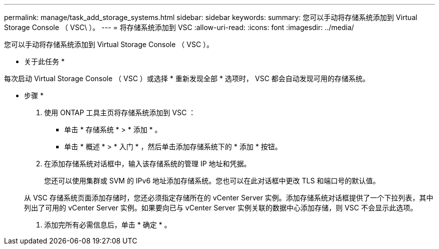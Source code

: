 ---
permalink: manage/task_add_storage_systems.html 
sidebar: sidebar 
keywords:  
summary: 您可以手动将存储系统添加到 Virtual Storage Console （ VSC\ ）。 
---
= 将存储系统添加到 VSC
:allow-uri-read: 
:icons: font
:imagesdir: ../media/


[role="lead"]
您可以手动将存储系统添加到 Virtual Storage Console （ VSC ）。

* 关于此任务 *

每次启动 Virtual Storage Console （ VSC ）或选择 * 重新发现全部 * 选项时， VSC 都会自动发现可用的存储系统。

* 步骤 *

. 使用 ONTAP 工具主页将存储系统添加到 VSC ：
+
** 单击 * 存储系统 * > * 添加 * 。
** 单击 * 概述 * > * 入门 * ，然后单击添加存储系统下的 * 添加 * 按钮。


. 在添加存储系统对话框中，输入该存储系统的管理 IP 地址和凭据。
+
您还可以使用集群或 SVM 的 IPv6 地址添加存储系统。您也可以在此对话框中更改 TLS 和端口号的默认值。

+
从 VSC 存储系统页面添加存储时，您还必须指定存储所在的 vCenter Server 实例。添加存储系统对话框提供了一个下拉列表，其中列出了可用的 vCenter Server 实例。如果要向已与 vCenter Server 实例关联的数据中心添加存储，则 VSC 不会显示此选项。

. 添加完所有必需信息后，单击 * 确定 * 。

